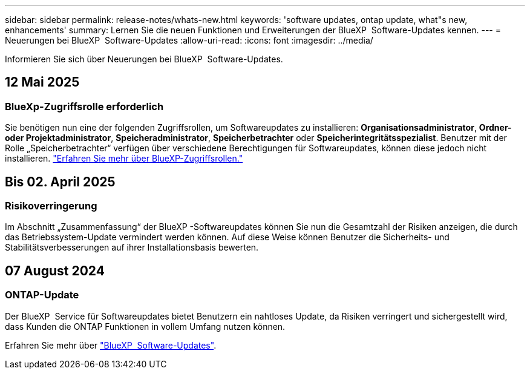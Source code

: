---
sidebar: sidebar 
permalink: release-notes/whats-new.html 
keywords: 'software updates, ontap update, what"s new, enhancements' 
summary: Lernen Sie die neuen Funktionen und Erweiterungen der BlueXP  Software-Updates kennen. 
---
= Neuerungen bei BlueXP  Software-Updates
:allow-uri-read: 
:icons: font
:imagesdir: ../media/


[role="lead"]
Informieren Sie sich über Neuerungen bei BlueXP  Software-Updates.



== 12 Mai 2025



=== BlueXp-Zugriffsrolle erforderlich

Sie benötigen nun eine der folgenden Zugriffsrollen, um Softwareupdates zu installieren: *Organisationsadministrator*, *Ordner- oder Projektadministrator*, *Speicheradministrator*, *Speicherbetrachter* oder *Speicherintegritätsspezialist*. Benutzer mit der Rolle „Speicherbetrachter“ verfügen über verschiedene Berechtigungen für Softwareupdates, können diese jedoch nicht installieren. link:https://docs.netapp.com/us-en/bluexp/concept-iam-predefined-roles.html["Erfahren Sie mehr über BlueXP-Zugriffsrollen."^]



== Bis 02. April 2025



=== Risikoverringerung

Im Abschnitt „Zusammenfassung“ der BlueXP -Softwareupdates können Sie nun die Gesamtzahl der Risiken anzeigen, die durch das Betriebssystem-Update vermindert werden können. Auf diese Weise können Benutzer die Sicherheits- und Stabilitätsverbesserungen auf ihrer Installationsbasis bewerten.



== 07 August 2024



=== ONTAP-Update

Der BlueXP  Service für Softwareupdates bietet Benutzern ein nahtloses Update, da Risiken verringert und sichergestellt wird, dass Kunden die ONTAP Funktionen in vollem Umfang nutzen können.

Erfahren Sie mehr über link:https://docs.netapp.com/us-en/bluexp-software-updates/get-started/software-updates.html["BlueXP  Software-Updates"].

